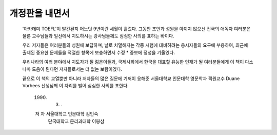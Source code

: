 개정판을 내면서
=============

  '아카데미 TOEFL'이 발간된지 어느덧 9년이란 세월이 흘렀다. 그동안 조언과 성원을 아끼지 않으신 전국의 애독자 여러분은 물론 교수님들과 일선에서 지도하시는 강사님들께도 심심한 사의를 표하는 바이다.

  우리 저자들은 여러분들의 성원에 보답하며, 날로 치열해지는 각종 시험에 대비하려는 응시자들의 요구에 부응하여, 최근에 출제된 중요한 문제들을 적절한 항목에 보충하면서 수정 * 증보에 정성을 기울였다.

  우리나라의 여러 분야에서 지도자가 될 젊은이들과, 국제사회에서 한국을 대표할 유능한 인재가 될 여러분들에게 이 책이 다소나마 도움이 된다면 저자들로서는 더 없는 보람이겠다.

  끝으로 이 책의 교열뿐만 아니라 저자들의 많은 질문에 기꺼이 응해준 서울대학교 인문대학 영문학과 객원교수 Duane Vorhees 선생님께 이 자리를 빌어 심심한 사의를 표한다.


     1990. 3. .

     저  자  서울대학교 인문대학   김인숙
             단국대학교 문리과대학 이봉삼 
